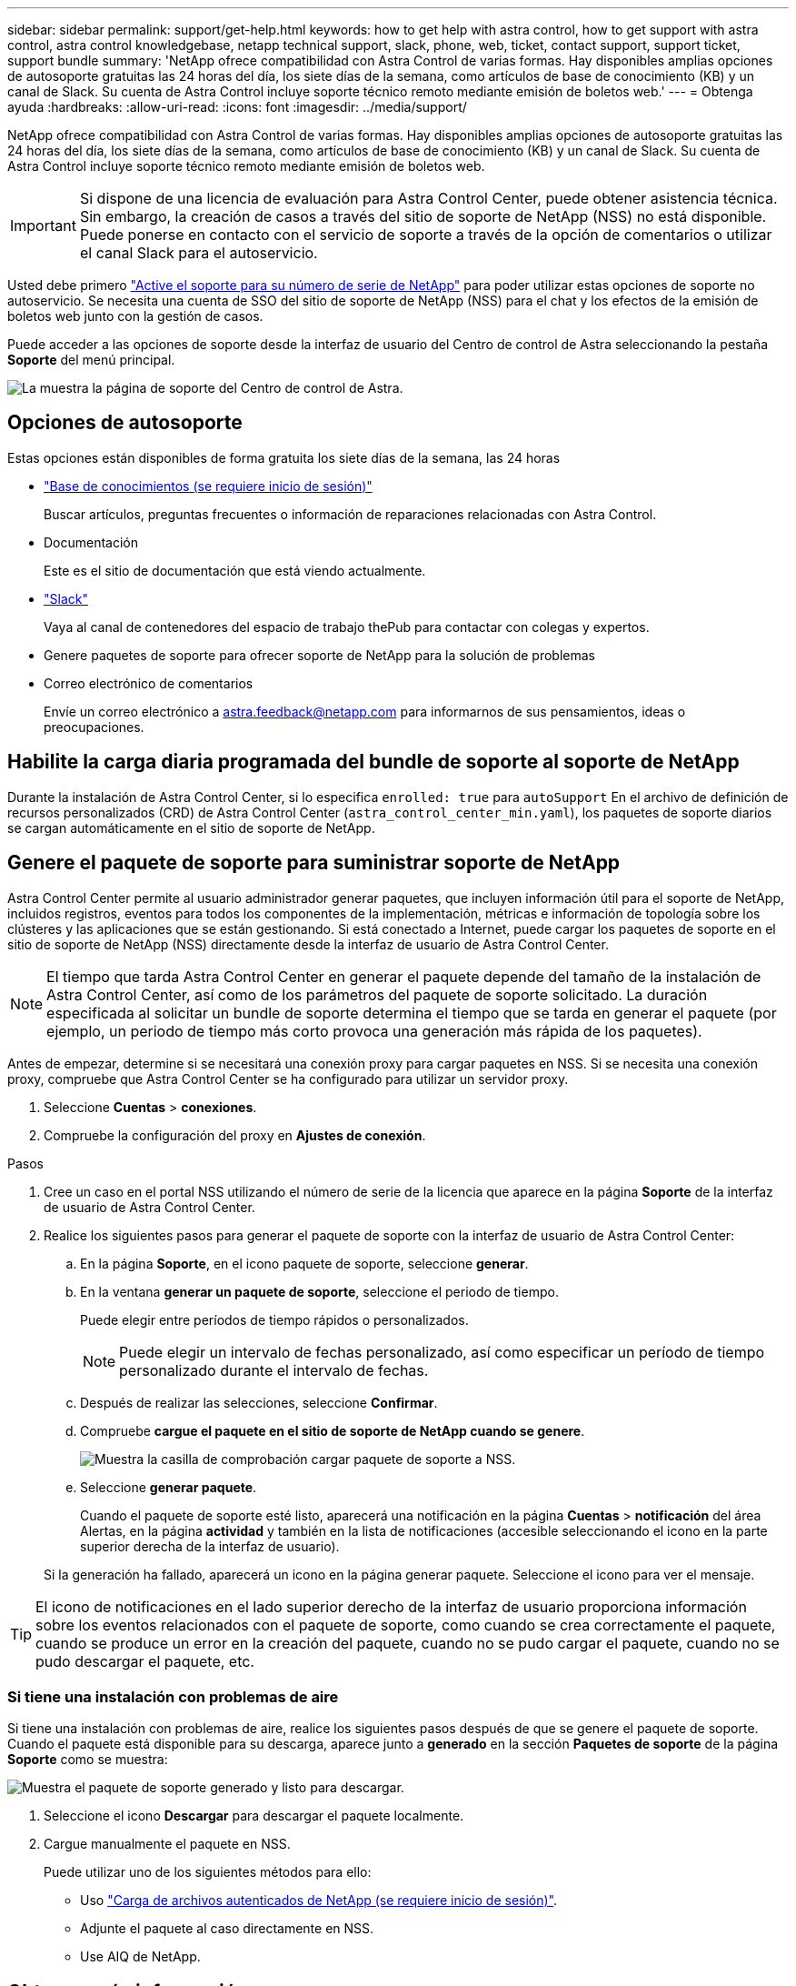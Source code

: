 ---
sidebar: sidebar 
permalink: support/get-help.html 
keywords: how to get help with astra control, how to get support with astra control, astra control knowledgebase, netapp technical support, slack, phone, web, ticket, contact support, support ticket, support bundle 
summary: 'NetApp ofrece compatibilidad con Astra Control de varias formas. Hay disponibles amplias opciones de autosoporte gratuitas las 24 horas del día, los siete días de la semana, como artículos de base de conocimiento (KB) y un canal de Slack. Su cuenta de Astra Control incluye soporte técnico remoto mediante emisión de boletos web.' 
---
= Obtenga ayuda
:hardbreaks:
:allow-uri-read: 
:icons: font
:imagesdir: ../media/support/


NetApp ofrece compatibilidad con Astra Control de varias formas. Hay disponibles amplias opciones de autosoporte gratuitas las 24 horas del día, los siete días de la semana, como artículos de base de conocimiento (KB) y un canal de Slack. Su cuenta de Astra Control incluye soporte técnico remoto mediante emisión de boletos web.


IMPORTANT: Si dispone de una licencia de evaluación para Astra Control Center, puede obtener asistencia técnica. Sin embargo, la creación de casos a través del sitio de soporte de NetApp (NSS) no está disponible. Puede ponerse en contacto con el servicio de soporte a través de la opción de comentarios o utilizar el canal Slack para el autoservicio.

Usted debe primero link:../get-started/setup_overview.html["Active el soporte para su número de serie de NetApp"] para poder utilizar estas opciones de soporte no autoservicio. Se necesita una cuenta de SSO del sitio de soporte de NetApp (NSS) para el chat y los efectos de la emisión de boletos web junto con la gestión de casos.

Puede acceder a las opciones de soporte desde la interfaz de usuario del Centro de control de Astra seleccionando la pestaña *Soporte* del menú principal.

image:astracc-support.png["La muestra la página de soporte del Centro de control de Astra."]



== Opciones de autosoporte

Estas opciones están disponibles de forma gratuita los siete días de la semana, las 24 horas

* https://kb.netapp.com/Advice_and_Troubleshooting/Cloud_Services/Astra["Base de conocimientos (se requiere inicio de sesión)"^]
+
Buscar artículos, preguntas frecuentes o información de reparaciones relacionadas con Astra Control.

* Documentación
+
Este es el sitio de documentación que está viendo actualmente.

* https://netapppub.slack.com/#astra["Slack"^]
+
Vaya al canal de contenedores del espacio de trabajo thePub para contactar con colegas y expertos.

* Genere paquetes de soporte para ofrecer soporte de NetApp para la solución de problemas
* Correo electrónico de comentarios
+
Envíe un correo electrónico a astra.feedback@netapp.com para informarnos de sus pensamientos, ideas o preocupaciones.





== Habilite la carga diaria programada del bundle de soporte al soporte de NetApp

Durante la instalación de Astra Control Center, si lo especifica `enrolled: true` para `autoSupport` En el archivo de definición de recursos personalizados (CRD) de Astra Control Center (`astra_control_center_min.yaml`), los paquetes de soporte diarios se cargan automáticamente en el sitio de soporte de NetApp.



== Genere el paquete de soporte para suministrar soporte de NetApp

Astra Control Center permite al usuario administrador generar paquetes, que incluyen información útil para el soporte de NetApp, incluidos registros, eventos para todos los componentes de la implementación, métricas e información de topología sobre los clústeres y las aplicaciones que se están gestionando. Si está conectado a Internet, puede cargar los paquetes de soporte en el sitio de soporte de NetApp (NSS) directamente desde la interfaz de usuario de Astra Control Center.


NOTE: El tiempo que tarda Astra Control Center en generar el paquete depende del tamaño de la instalación de Astra Control Center, así como de los parámetros del paquete de soporte solicitado. La duración especificada al solicitar un bundle de soporte determina el tiempo que se tarda en generar el paquete (por ejemplo, un periodo de tiempo más corto provoca una generación más rápida de los paquetes).

Antes de empezar, determine si se necesitará una conexión proxy para cargar paquetes en NSS. Si se necesita una conexión proxy, compruebe que Astra Control Center se ha configurado para utilizar un servidor proxy.

. Seleccione *Cuentas* > *conexiones*.
. Compruebe la configuración del proxy en *Ajustes de conexión*.


.Pasos
. Cree un caso en el portal NSS utilizando el número de serie de la licencia que aparece en la página *Soporte* de la interfaz de usuario de Astra Control Center.
. Realice los siguientes pasos para generar el paquete de soporte con la interfaz de usuario de Astra Control Center:
+
.. En la página *Soporte*, en el icono paquete de soporte, seleccione *generar*.
.. En la ventana *generar un paquete de soporte*, seleccione el periodo de tiempo.
+
Puede elegir entre períodos de tiempo rápidos o personalizados.

+

NOTE: Puede elegir un intervalo de fechas personalizado, así como especificar un período de tiempo personalizado durante el intervalo de fechas.

.. Después de realizar las selecciones, seleccione *Confirmar*.
.. Compruebe *cargue el paquete en el sitio de soporte de NetApp cuando se genere*.
+
image:upload-bundle.png["Muestra la casilla de comprobación cargar paquete de soporte a NSS."]

.. Seleccione *generar paquete*.
+
Cuando el paquete de soporte esté listo, aparecerá una notificación en la página *Cuentas* > *notificación* del área Alertas, en la página *actividad* y también en la lista de notificaciones (accesible seleccionando el icono en la parte superior derecha de la interfaz de usuario).

+
Si la generación ha fallado, aparecerá un icono en la página generar paquete. Seleccione el icono para ver el mensaje.






TIP: El icono de notificaciones en el lado superior derecho de la interfaz de usuario proporciona información sobre los eventos relacionados con el paquete de soporte, como cuando se crea correctamente el paquete, cuando se produce un error en la creación del paquete, cuando no se pudo cargar el paquete, cuando no se pudo descargar el paquete, etc.



=== Si tiene una instalación con problemas de aire

Si tiene una instalación con problemas de aire, realice los siguientes pasos después de que se genere el paquete de soporte. Cuando el paquete está disponible para su descarga, aparece junto a *generado* en la sección *Paquetes de soporte* de la página *Soporte* como se muestra:

image:support-bundle.png["Muestra el paquete de soporte generado y listo para descargar."]

. Seleccione el icono *Descargar* para descargar el paquete localmente.
. Cargue manualmente el paquete en NSS.
+
Puede utilizar uno de los siguientes métodos para ello:

+
** Uso https://upload.netapp.com/sg["Carga de archivos autenticados de NetApp (se requiere inicio de sesión)"^].
** Adjunte el paquete al caso directamente en NSS.
** Use AIQ de NetApp.




[discrete]
== Obtenga más información

* https://kb.netapp.com/Advice_and_Troubleshooting/Miscellaneous/How_to_upload_a_file_to_NetApp["Cómo cargar un archivo en NetApp (se requiere inicio de sesión)"^]
* https://kb.netapp.com/Advice_and_Troubleshooting/Data_Storage_Software/ONTAP_OS/How_to_manually_upload_AutoSupport_messages_to_NetApp_in_ONTAP_9["Cómo cargar manualmente un archivo en NetApp (se requiere inicio de sesión)"^]

